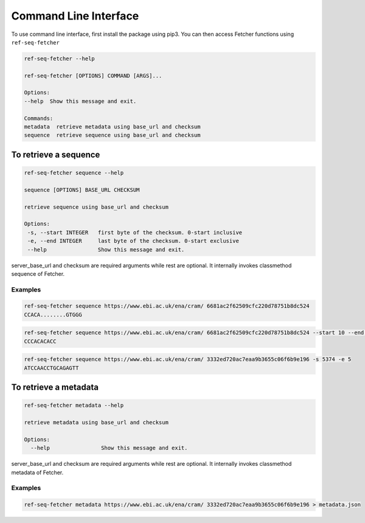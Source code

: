 **********************
Command Line Interface
**********************

To use command line interface, first install the package using pip3. You can then
access Fetcher functions using ``ref-seq-fetcher``

.. code-block:: bash

    ref-seq-fetcher --help

    ref-seq-fetcher [OPTIONS] COMMAND [ARGS]...

    Options:
    --help  Show this message and exit.

    Commands:
    metadata  retrieve metadata using base_url and checksum
    sequence  retrieve sequence using base_url and checksum


To retrieve a sequence
======================

.. code-block:: bash

    ref-seq-fetcher sequence --help

    sequence [OPTIONS] BASE_URL CHECKSUM

    retrieve sequence using base_url and checksum

    Options:
     -s, --start INTEGER   first byte of the checksum. 0-start inclusive
     -e, --end INTEGER     last byte of the checksum. 0-start exclusive
     --help                Show this message and exit.

server_base_url and checksum are required arguments while rest are optional. It internally
invokes classmethod sequence of Fetcher.

Examples
--------

.. code-block:: bash

    ref-seq-fetcher sequence https://www.ebi.ac.uk/ena/cram/ 6681ac2f62509cfc220d78751b8dc524
    CCACA........GTGGG

.. code-block:: bash

    ref-seq-fetcher sequence https://www.ebi.ac.uk/ena/cram/ 6681ac2f62509cfc220d78751b8dc524 --start 10 --end 20
    CCCACACACC


.. code-block:: bash

    ref-seq-fetcher sequence https://www.ebi.ac.uk/ena/cram/ 3332ed720ac7eaa9b3655c06f6b9e196 -s 5374 -e 5
    ATCCAACCTGCAGAGTT


To retrieve a metadata
======================

.. code-block:: bash

    ref-seq-fetcher metadata --help

    retrieve metadata using base_url and checksum

    Options:
      --help                Show this message and exit.


server_base_url and checksum are required arguments while rest are optional. It internally
invokes classmethod metadata of Fetcher.

Examples
--------

.. code-block:: bash

    ref-seq-fetcher metadata https://www.ebi.ac.uk/ena/cram/ 3332ed720ac7eaa9b3655c06f6b9e196 > metadata.json
